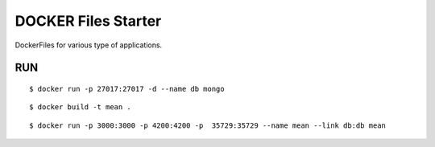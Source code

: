 DOCKER Files Starter 
===================

DockerFiles for various type of applications.

RUN
-----

::

    $ docker run -p 27017:27017 -d --name db mongo


:: 

    $ docker build -t mean .

::

    $ docker run -p 3000:3000 -p 4200:4200 -p  35729:35729 --name mean --link db:db mean

